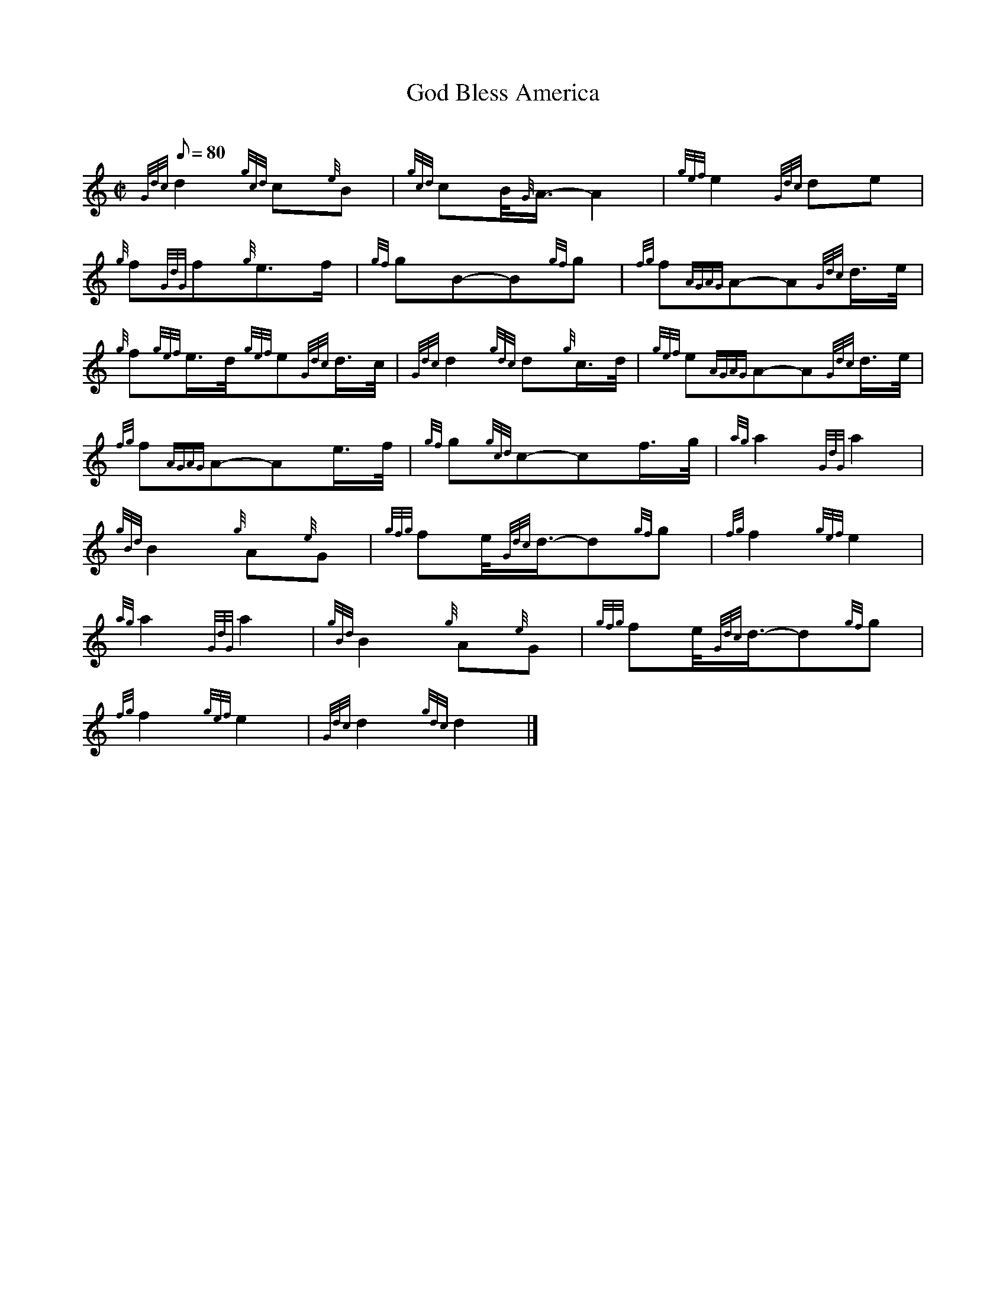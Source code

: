 X: 1
T:God Bless America
M:C|
L:1/8
Q:80
C:
S:Air
K:HP
{Gdc}d2{gcd}c{e}B|
{gcd}cB/4{G}A3/4-A2|
{gef}e2{Gdc}de|  !
{g}f{GdG}f{g}e3/2f/2|
{gf}gB-B{gf}g|
{fg}f{AGAG}A-A{Gdc}d3/4e/4|  !
{g}f{gef}e3/4d/4{gef}e{Gdc}d3/4c/4|
{Gdc}d2{gdc}d{g}c3/4d/4|
{gef}e{AGAG}A-A{Gdc}d3/4e/4|  !
{fg}f{AGAG}A-Ae3/4f/4|
{gf}g{gcd}c-cf3/4g/4|
{ag}a2{GdG}a2|  !
{gBd}B2{g}A{e}G|
{gfg}fe/4{Gdc}d3/4-d{gf}g|
{fg}f2{gef}e2|  !
{ag}a2{GdG}a2|
{gBd}B2{g}A{e}G|
{gfg}fe/4{Gdc}d3/4-d{gf}g|  !
{fg}f2{gef}e2|
{Gdc}d2{gdc}d2|]
